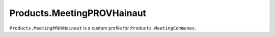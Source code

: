 ===========================
Products.MeetingPROVHainaut
===========================

``Products.MeetingPROVHainaut`` is a custom profile for ``Products.MeetingCommunes``.